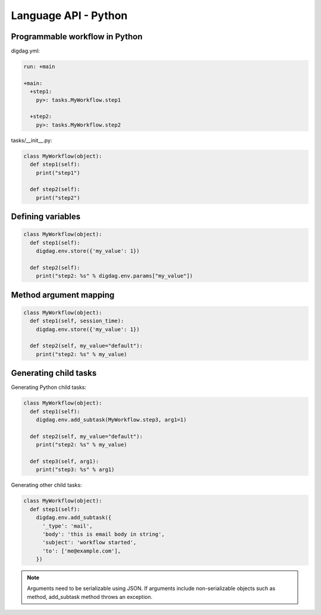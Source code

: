 Language API - Python
==================================

Programmable workflow in Python
----------------------------------

digdag.yml:

.. code-block:: yaml

    run: +main

    +main:
      +step1:
        py>: tasks.MyWorkflow.step1

      +step2:
        py>: tasks.MyWorkflow.step2

tasks/__init__.py:

.. code-block:: python

    class MyWorkflow(object):
      def step1(self):
        print("step1")

      def step2(self):
        print("step2")

Defining variables
----------------------------------

.. code-block:: python

    class MyWorkflow(object):
      def step1(self):
        digdag.env.store({'my_value': 1})

      def step2(self):
        print("step2: %s" % digdag.env.params["my_value"])

Method argument mapping
----------------------------------

.. code-block:: python

    class MyWorkflow(object):
      def step1(self, session_time):
        digdag.env.store({'my_value': 1})

      def step2(self, my_value="default"):
        print("step2: %s" % my_value)

Generating child tasks
----------------------------------

Generating Python child tasks:

.. code-block:: python

    class MyWorkflow(object):
      def step1(self):
        digdag.env.add_subtask(MyWorkflow.step3, arg1=1)

      def step2(self, my_value="default"):
        print("step2: %s" % my_value)

      def step3(self, arg1):
        print("step3: %s" % arg1)

Generating other child tasks:

.. code-block:: python

    class MyWorkflow(object):
      def step1(self):
        digdag.env.add_subtask({
          '_type': 'mail',
          'body': 'this is email body in string',
          'subject': 'workflow started',
          'to': ['me@example.com'],
        })

.. note::

    Arguments need to be serializable using JSON. If arguments include non-serializable objects such as method, add_subtask method throws an exception.

